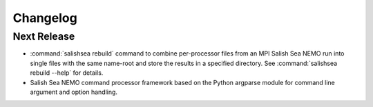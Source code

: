Changelog
=========

Next Release
------------

* :command:`salishsea rebuild` command to combine per-processor files from an
  MPI Salish Sea NEMO run into single files with the same name-root
  and store the results in a specified directory.
  See :command:`salishsea rebuild --help` for details.

* Salish Sea NEMO command processor framework based on the Python argparse
  module for command line argument and option handling.
